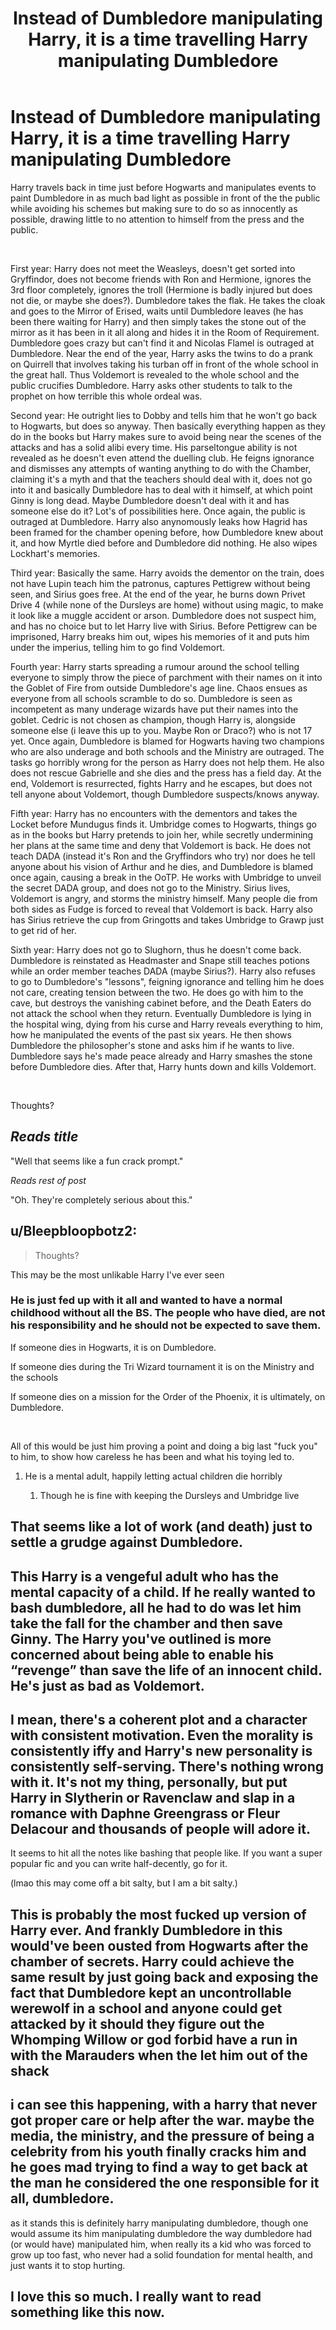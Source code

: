 #+TITLE: Instead of Dumbledore manipulating Harry, it is a time travelling Harry manipulating Dumbledore

* Instead of Dumbledore manipulating Harry, it is a time travelling Harry manipulating Dumbledore
:PROPERTIES:
:Author: nitram20
:Score: 13
:DateUnix: 1614113299.0
:DateShort: 2021-Feb-24
:FlairText: Prompt
:END:
Harry travels back in time just before Hogwarts and manipulates events to paint Dumbledore in as much bad light as possible in front of the the public while avoiding his schemes but making sure to do so as innocently as possible, drawing little to no attention to himself from the press and the public.

​

First year: Harry does not meet the Weasleys, doesn't get sorted into Gryffindor, does not become friends with Ron and Hermione, ignores the 3rd floor completely, ignores the troll (Hermione is badly injured but does not die, or maybe she does?). Dumbledore takes the flak. He takes the cloak and goes to the Mirror of Erised, waits until Dumbledore leaves (he has been there waiting for Harry) and then simply takes the stone out of the mirror as it has been in it all along and hides it in the Room of Requirement. Dumbledore goes crazy but can't find it and Nicolas Flamel is outraged at Dumbledore. Near the end of the year, Harry asks the twins to do a prank on Quirrell that involves taking his turban off in front of the whole school in the great hall. Thus Voldemort is revealed to the whole school and the public crucifies Dumbledore. Harry asks other students to talk to the prophet on how terrible this whole ordeal was.

Second year: He outright lies to Dobby and tells him that he won't go back to Hogwarts, but does so anyway. Then basically everything happen as they do in the books but Harry makes sure to avoid being near the scenes of the attacks and has a solid alibi every time. His parseltongue ability is not revealed as he doesn't even attend the duelling club. He feigns ignorance and dismisses any attempts of wanting anything to do with the Chamber, claiming it's a myth and that the teachers should deal with it, does not go into it and basically Dumbledore has to deal with it himself, at which point Ginny is long dead. Maybe Dumbledore doesn't deal with it and has someone else do it? Lot's of possibilities here. Once again, the public is outraged at Dumbledore. Harry also anynomously leaks how Hagrid has been framed for the chamber opening before, how Dumbledore knew about it, and how Myrtle died before and Dumbledore did nothing. He also wipes Lockhart's memories.

Third year: Basically the same. Harry avoids the dementor on the train, does not have Lupin teach him the patronus, captures Pettigrew without being seen, and Sirius goes free. At the end of the year, he burns down Privet Drive 4 (while none of the Dursleys are home) without using magic, to make it look like a muggle accident or arson. Dumbledore does not suspect him, and has no choice but to let Harry live with Sirius. Before Pettigrew can be imprisoned, Harry breaks him out, wipes his memories of it and puts him under the imperius, telling him to go find Voldemort.

Fourth year: Harry starts spreading a rumour around the school telling everyone to simply throw the piece of parchment with their names on it into the Goblet of Fire from outside Dumbledore's age line. Chaos ensues as everyone from all schools scramble to do so. Dumbledore is seen as incompetent as many underage wizards have put their names into the goblet. Cedric is not chosen as champion, though Harry is, alongside someone else (i leave this up to you. Maybe Ron or Draco?) who is not 17 yet. Once again, Dumbledore is blamed for Hogwarts having two champions who are also underage and both schools and the Ministry are outraged. The tasks go horribly wrong for the person as Harry does not help them. He also does not rescue Gabrielle and she dies and the press has a field day. At the end, Voldemort is resurrected, fights Harry and he escapes, but does not tell anyone about Voldemort, though Dumbledore suspects/knows anyway.

Fifth year: Harry has no encounters with the dementors and takes the Locket before Mundugus finds it. Umbridge comes to Hogwarts, things go as in the books but Harry pretends to join her, while secretly undermining her plans at the same time and deny that Voldemort is back. He does not teach DADA (instead it's Ron and the Gryffindors who try) nor does he tell anyone about his vision of Arthur and he dies, and Dumbledore is blamed once again, causing a break in the OoTP. He works with Umbridge to unveil the secret DADA group, and does not go to the Ministry. Sirius lives, Voldemort is angry, and storms the ministry himself. Many people die from both sides as Fudge is forced to reveal that Voldemort is back. Harry also has Sirius retrieve the cup from Gringotts and takes Umbridge to Grawp just to get rid of her.

Sixth year: Harry does not go to Slughorn, thus he doesn't come back. Dumbledore is reinstated as Headmaster and Snape still teaches potions while an order member teaches DADA (maybe Sirius?). Harry also refuses to go to Dumbledore's "lessons", feigning ignorance and telling him he does not care, creating tension between the two. He does go with him to the cave, but destroys the vanishing cabinet before, and the Death Eaters do not attack the school when they return. Eventually Dumbledore is lying in the hospital wing, dying from his curse and Harry reveals everything to him, how he manipulated the events of the past six years. He then shows Dumbledore the philosopher's stone and asks him if he wants to live. Dumbledore says he's made peace already and Harry smashes the stone before Dumbledore dies. After that, Harry hunts down and kills Voldemort.

​

Thoughts?


** /Reads title/

"Well that seems like a fun crack prompt."

/Reads rest of post/

"Oh. They're completely serious about this."
:PROPERTIES:
:Author: TheLetterJ0
:Score: 30
:DateUnix: 1614119973.0
:DateShort: 2021-Feb-24
:END:


** u/Bleepbloopbotz2:
#+begin_quote
  Thoughts?
#+end_quote

This may be the most unlikable Harry I've ever seen
:PROPERTIES:
:Author: Bleepbloopbotz2
:Score: 25
:DateUnix: 1614113463.0
:DateShort: 2021-Feb-24
:END:

*** He is just fed up with it all and wanted to have a normal childhood without all the BS. The people who have died, are not his responsibility and he should not be expected to save them.

If someone dies in Hogwarts, it is on Dumbledore.

If someone dies during the Tri Wizard tournament it is on the Ministry and the schools

If someone dies on a mission for the Order of the Phoenix, it is ultimately, on Dumbledore.

​

All of this would be just him proving a point and doing a big last "fuck you" to him, to show how careless he has been and what his toying led to.
:PROPERTIES:
:Author: nitram20
:Score: -3
:DateUnix: 1614113715.0
:DateShort: 2021-Feb-24
:END:

**** He is a mental adult, happily letting actual children die horribly
:PROPERTIES:
:Author: Bleepbloopbotz2
:Score: 23
:DateUnix: 1614113818.0
:DateShort: 2021-Feb-24
:END:

***** Though he is fine with keeping the Dursleys and Umbridge live
:PROPERTIES:
:Author: Jon_Riptide
:Score: 13
:DateUnix: 1614121842.0
:DateShort: 2021-Feb-24
:END:


** That seems like a lot of work (and death) just to settle a grudge against Dumbledore.
:PROPERTIES:
:Author: Welfycat
:Score: 16
:DateUnix: 1614115296.0
:DateShort: 2021-Feb-24
:END:


** This Harry is a vengeful adult who has the mental capacity of a child. If he really wanted to bash dumbledore, all he had to do was let him take the fall for the chamber and then save Ginny. The Harry you've outlined is more concerned about being able to enable his “revenge” than save the life of an innocent child. He's just as bad as Voldemort.
:PROPERTIES:
:Author: Pokemonlugia2005
:Score: 11
:DateUnix: 1614133635.0
:DateShort: 2021-Feb-24
:END:


** I mean, there's a coherent plot and a character with consistent motivation. Even the morality is consistently iffy and Harry's new personality is consistently self-serving. There's nothing wrong with it. It's not my thing, personally, but put Harry in Slytherin or Ravenclaw and slap in a romance with Daphne Greengrass or Fleur Delacour and thousands of people will adore it.

It seems to hit all the notes like bashing that people like. If you want a super popular fic and you can write half-decently, go for it.

(lmao this may come off a bit salty, but I am a bit salty.)
:PROPERTIES:
:Author: tcat115
:Score: 4
:DateUnix: 1614172556.0
:DateShort: 2021-Feb-24
:END:


** This is probably the most fucked up version of Harry ever. And frankly Dumbledore in this would've been ousted from Hogwarts after the chamber of secrets. Harry could achieve the same result by just going back and exposing the fact that Dumbledore kept an uncontrollable werewolf in a school and anyone could get attacked by it should they figure out the Whomping Willow or god forbid have a run in with the Marauders when the let him out of the shack
:PROPERTIES:
:Author: gerstein03
:Score: 8
:DateUnix: 1614123043.0
:DateShort: 2021-Feb-24
:END:


** i can see this happening, with a harry that never got proper care or help after the war. maybe the media, the ministry, and the pressure of being a celebrity from his youth finally cracks him and he goes mad trying to find a way to get back at the man he considered the one responsible for it all, dumbledore.

as it stands this is definitely harry manipulating dumbledore, though one would assume its him manipulating dumbledore the way dumbledore had (or would have) manipulated him, when really its a kid who was forced to grow up too fast, who never had a solid foundation for mental health, and just wants it to stop hurting.
:PROPERTIES:
:Author: wecouldeatgruyere
:Score: 2
:DateUnix: 1614574307.0
:DateShort: 2021-Mar-01
:END:


** I love this so much. I really want to read something like this now.
:PROPERTIES:
:Author: One_Term1942
:Score: 2
:DateUnix: 1614691254.0
:DateShort: 2021-Mar-02
:END:
